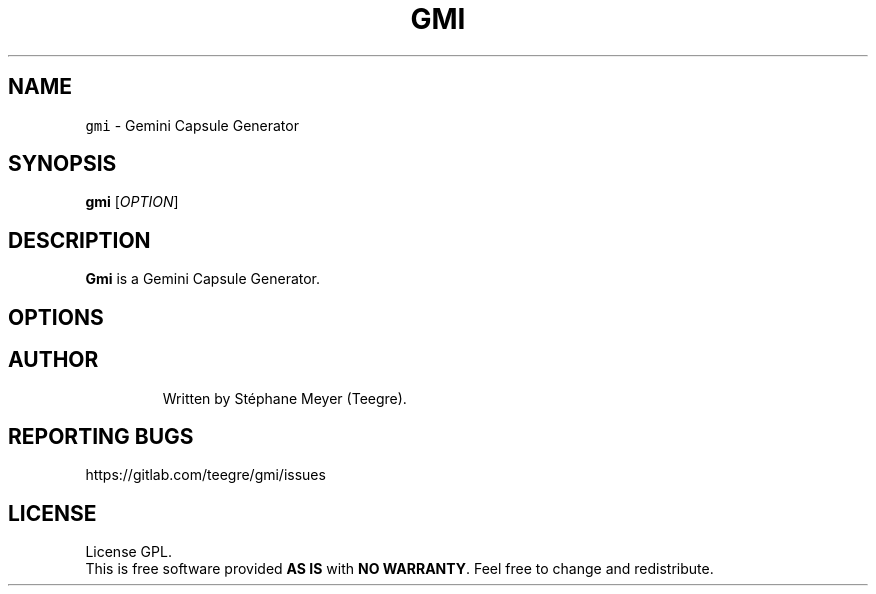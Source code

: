 .TH GMI 1 20210314\-0.6 Linux "User Manuals"
.SH NAME
\fB\fCgmi\fR \- Gemini Capsule Generator
.SH SYNOPSIS
.B gmi
[\fIOPTION\fR]
.SH DESCRIPTION
.PP
\fBGmi\fR is a Gemini Capsule Generator.
.PP

.SH OPTIONS
.TP

.SH AUTHOR
Written by Stéphane Meyer (Teegre).
.SH "REPORTING BUGS"
https://gitlab.com/teegre/gmi/issues
.SH LICENSE
License GPL.
.br
This is free software provided \fBAS IS\fR with \fBNO WARRANTY\fR. Feel free to change and redistribute.
